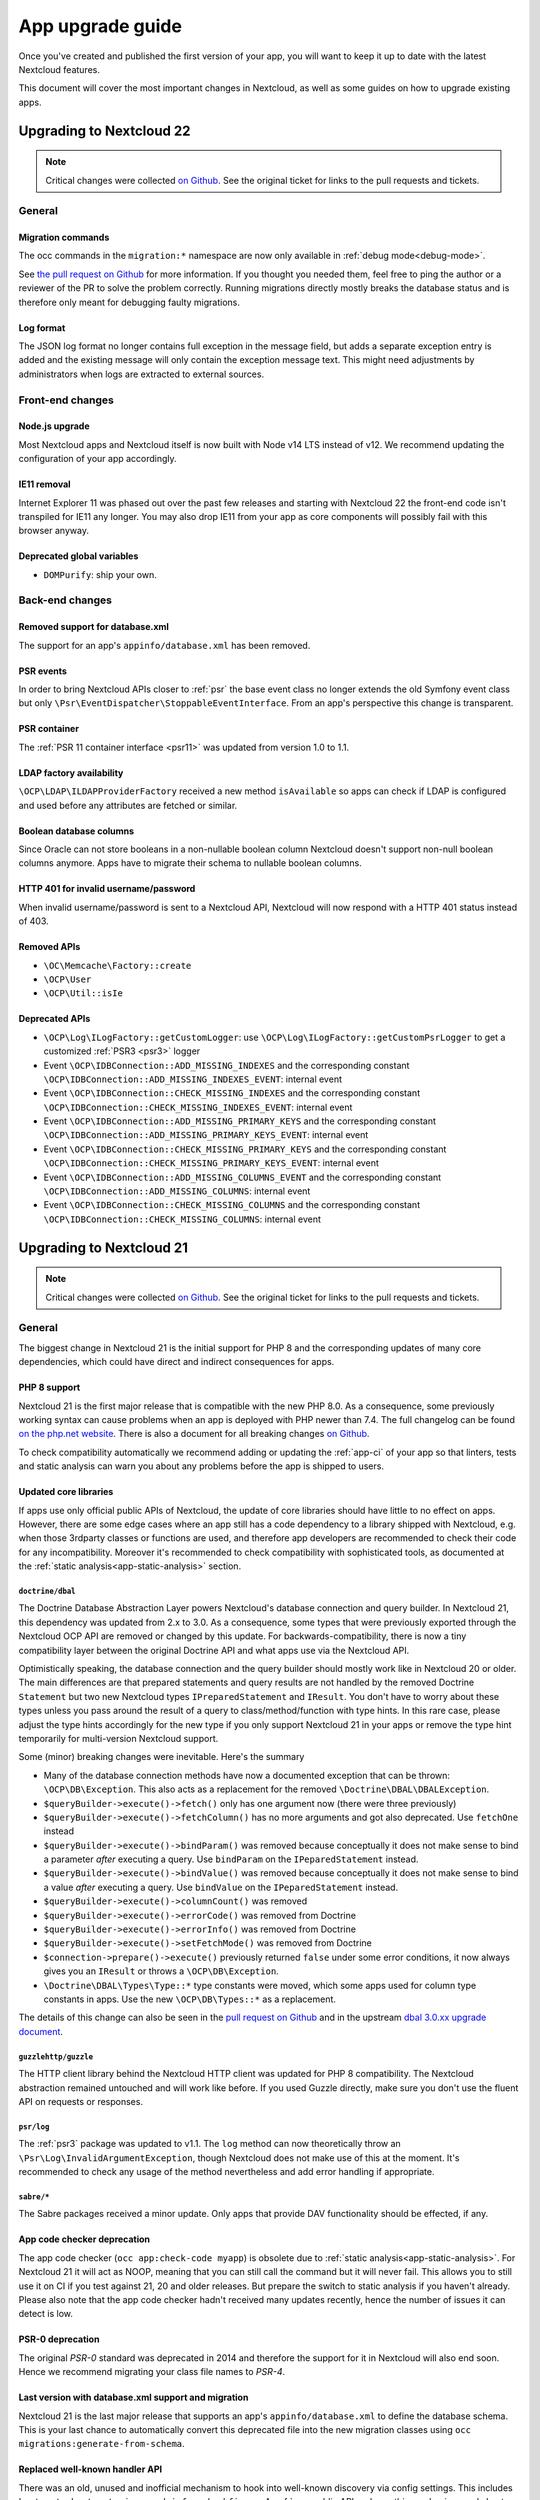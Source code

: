 =================
App upgrade guide
=================

Once you've created and published the first version of your app, you will want to keep it up to date with the latest Nextcloud features.

This document will cover the most important changes in Nextcloud, as well as some guides on how to upgrade existing apps.

Upgrading to Nextcloud 22
-------------------------

.. note:: Critical changes were collected `on Github <https://github.com/nextcloud/server/issues/26407>`__. See the original ticket for links to the pull requests and tickets.

General
^^^^^^^

Migration commands
******************

The occ commands in the ``migration:*`` namespace are now only available in :ref:`debug mode<debug-mode>`.

See `the pull request on Github <https://github.com/nextcloud/server/pull/27113>`__ for more information. If you thought you needed them, feel free to ping the author or a reviewer of the PR to solve the problem correctly. Running migrations directly mostly breaks the database status and is therefore only meant for debugging faulty migrations.

Log format
**********

The JSON log format no longer contains full exception in the message field, but adds a separate exception entry is added and the existing message will only contain the exception message text. This might need adjustments by administrators when logs are extracted to external sources.

Front-end changes
^^^^^^^^^^^^^^^^^

Node.js upgrade
***************

Most Nextcloud apps and Nextcloud itself is now built with Node v14 LTS instead of v12. We recommend updating the configuration of your app accordingly.

IE11 removal
************

Internet Explorer 11 was phased out over the past few releases and starting with Nextcloud 22 the front-end code isn't transpiled for IE11 any longer. You may also drop IE11 from your app as core components will possibly fail with this browser anyway.

Deprecated global variables
***************************

* ``DOMPurify``: ship your own.

Back-end changes
^^^^^^^^^^^^^^^^

Removed support for database.xml
********************************

The support for an app's ``appinfo/database.xml`` has been removed.

PSR events
**********

In order to bring Nextcloud APIs closer to :ref:`psr` the base event class no longer extends the old Symfony event class but only ``\Psr\EventDispatcher\StoppableEventInterface``. From an app's perspective this change is transparent.

PSR container
*************

The :ref:`PSR 11 container interface <psr11>` was updated from version 1.0 to 1.1.

LDAP factory availability
*************************

``\OCP\LDAP\ILDAPProviderFactory`` received a new method ``isAvailable`` so apps can check if LDAP is configured and used before any attributes are fetched or similar.

Boolean database columns
************************

Since Oracle can not store booleans in a non-nullable boolean column Nextcloud doesn't support non-null boolean columns anymore. Apps have to migrate their schema to nullable boolean columns.


HTTP 401 for invalid username/password
**************************************

When invalid username/password is sent to a Nextcloud API, Nextcloud will now respond with a HTTP 401 status instead of 403.


Removed APIs
************

* ``\OC\Memcache\Factory::create``
* ``\OCP\User``
* ``\OCP\Util::isIe``

Deprecated APIs
***************

* ``\OCP\Log\ILogFactory::getCustomLogger``: use ``\OCP\Log\ILogFactory::getCustomPsrLogger`` to get a customized :ref:`PSR3 <psr3>` logger
* Event ``\OCP\IDBConnection::ADD_MISSING_INDEXES`` and the corresponding constant ``\OCP\IDBConnection::ADD_MISSING_INDEXES_EVENT``: internal event
* Event ``\OCP\IDBConnection::CHECK_MISSING_INDEXES`` and the corresponding constant ``\OCP\IDBConnection::CHECK_MISSING_INDEXES_EVENT``: internal event
* Event ``\OCP\IDBConnection::ADD_MISSING_PRIMARY_KEYS`` and the corresponding constant ``\OCP\IDBConnection::ADD_MISSING_PRIMARY_KEYS_EVENT``: internal event
* Event ``\OCP\IDBConnection::CHECK_MISSING_PRIMARY_KEYS`` and the corresponding constant ``\OCP\IDBConnection::CHECK_MISSING_PRIMARY_KEYS_EVENT``: internal event
* Event ``\OCP\IDBConnection::ADD_MISSING_COLUMNS_EVENT`` and the corresponding constant ``\OCP\IDBConnection::ADD_MISSING_COLUMNS``: internal event
* Event ``\OCP\IDBConnection::CHECK_MISSING_COLUMNS`` and the corresponding constant ``\OCP\IDBConnection::CHECK_MISSING_COLUMNS``: internal event

Upgrading to Nextcloud 21
-------------------------

.. note:: Critical changes were collected `on Github <https://github.com/nextcloud/server/issues/23210>`__. See the original ticket for links to the pull requests and tickets.

General
^^^^^^^

The biggest change in Nextcloud 21 is the initial support for PHP 8 and the corresponding updates of many core dependencies, which could have direct and indirect consequences for apps.

PHP 8 support
*************

Nextcloud 21 is the first major release that is compatible with the new PHP 8.0. As a consequence, some previously working syntax can cause problems when an app is deployed with PHP newer than 7.4. The full changelog can be found `on the php.net website <https://www.php.net/ChangeLog-8.php>`__. There is also a document for all breaking changes `on Github <https://github.com/php/php-src/blob/PHP-8.0/UPGRADING#L20>`__.

To check compatibility automatically we recommend adding or updating the :ref:`app-ci` of your app so that linters, tests and static analysis can warn you about any problems before the app is shipped to users.

Updated core libraries
**********************

If apps use only official public APIs of Nextcloud, the update of core libraries should have little to no effect on apps. However, there are some edge cases where an app still has a code dependency to a library shipped with Nextcloud, e.g. when those 3rdparty classes or functions are used, and therefore app developers are recommended to check their code for any incompatibility. Moreover it's recommended to check compatibility with sophisticated tools, as documented at the  :ref:`static analysis<app-static-analysis>` section.

``doctrine/dbal``
=================

The Doctrine Database Abstraction Layer powers Nextcloud's database connection and query builder. In Nextcloud 21, this dependency was updated from 2.x to 3.0. As a consequence, some types that were previously exported through the Nextcloud OCP API are removed or changed by this update. For backwards-compatibility, there is now a tiny compatibility layer between the original Doctrine API and what apps use via the Nextcloud API.

Optimistically speaking, the database connection and the query builder should mostly work like in Nextcloud 20 or older. The main differences are that prepared statements and query results are not handled by the removed Doctrine ``Statement`` but two new Nextcloud types ``IPreparedStatement`` and ``IResult``. You don't have to worry about these types unless you pass around the result of a query to class/method/function with type hints. In this rare case, please adjust the type hints accordingly for the new type if you only support Nextcloud 21 in your apps or remove the type hint temporarily for multi-version Nextcloud support.

Some (minor) breaking changes were inevitable. Here's the summary

* Many of the database connection methods have now a documented exception that can be thrown: ``\OCP\DB\Exception``. This also acts as a replacement for the removed ``\Doctrine\DBAL\DBALException``.
* ``$queryBuilder->execute()->fetch()`` only has one argument now (there were three previously)
* ``$queryBuilder->execute()->fetchColumn()`` has no more arguments and got also deprecated. Use ``fetchOne`` instead
* ``$queryBuilder->execute()->bindParam()`` was removed because conceptually it does not make sense to bind a parameter *after* executing a query. Use ``bindParam`` on the ``IPeparedStatement`` instead.
* ``$queryBuilder->execute()->bindValue()`` was removed because conceptually it does not make sense to bind a value *after* executing a query. Use ``bindValue`` on the ``IPeparedStatement`` instead.
* ``$queryBuilder->execute()->columnCount()`` was removed
* ``$queryBuilder->execute()->errorCode()`` was removed from Doctrine
* ``$queryBuilder->execute()->errorInfo()`` was removed from Doctrine
* ``$queryBuilder->execute()->setFetchMode()`` was removed from Doctrine
* ``$connection->prepare()->execute()`` previously returned ``false`` under some error conditions, it now always gives you an ``IResult`` or throws a ``\OCP\DB\Exception``.
* ``\Doctrine\DBAL\Types\Type::*`` type constants were moved, which some apps used for column type constants in apps. Use the new ``\OCP\DB\Types::*`` as a replacement.

The details of this change can also be seen in the `pull request on Github <https://github.com/nextcloud/server/pull/24948>`__ and in the upstream `dbal 3.0.xx upgrade document <https://github.com/doctrine/dbal/blob/3.0.x/UPGRADE.md>`__.

``guzzlehttp/guzzle``
=====================

The HTTP client library behind the Nextcloud HTTP client was updated for PHP 8 compatibility. The Nextcloud abstraction remained untouched and will work like before. If you used Guzzle directly, make sure you don't use the fluent API on requests or responses.

``psr/log``
===========

The :ref:`psr3` package was updated to v1.1. The ``log`` method can now theoretically throw an ``\Psr\Log\InvalidArgumentException``, though Nextcloud does not make use of this at the moment. It's recommended to check any usage of the method nevertheless and add error handling if appropriate.

``sabre/*``
===========

The Sabre packages received a minor update. Only apps that provide DAV functionality should be effected, if any.

App code checker deprecation
****************************

The app code checker (``occ app:check-code myapp``) is obsolete due to :ref:`static analysis<app-static-analysis>`. For Nextcloud 21 it will act as NOOP, meaning that you can still call the command but it will never fail. This allows you to still use it on CI if you test against 21, 20 and older releases. But prepare the switch to static analysis if you haven't already. Please also note that the app code checker hadn't received many updates recently, hence the number of issues it can detect is low.

PSR-0 deprecation
*****************

The original `PSR-0` standard was deprecated in 2014 and therefore the support for it in Nextcloud will also end soon. Hence we recommend migrating your class file names to `PSR-4`.

.. _`PSR-0`: https://www.php-fig.org/psr/psr-0/
.. _`PSR-4`: https://www.php-fig.org/psr/psr-4/

Last version with database.xml support and migration
****************************************************

Nextcloud 21 is the last major release that supports an app's ``appinfo/database.xml`` to define the database schema. This is your last chance to automatically convert this deprecated file into the new migration classes using ``occ migrations:generate-from-schema``.

Replaced well-known handler API
*******************************

There was an old, unused and inofficial mechanism to hook into well-known discovery via config settings. This includes ``host-meta``, ``host-meta.json``, ``nodeinfo`` and ``webfinger``. A :ref:`new public API replaces this mechanism<web-host-metadata>` in Nextcloud 21.

Upgrading to Nextcloud 20
-------------------------

.. note:: Critical changes were collected `on Github <https://github.com/nextcloud/server/issues/20953>`__. See the original ticket for links to the pull requests and tickets.

Front-end changes
^^^^^^^^^^^^^^^^^

Body theme
**********

The body theme classes are now ``theme--highcontrast``, ``theme--dark`` and/or ``theme--light``.

jQuery update
*************

jQuery was updated to v2.2. The most notable change is that ``$(document).ready(...)`` or ``$(...)`` for short fires sooner than before. Use the `DOMContentLoaded event <https://developer.mozilla.org/fr/docs/Web/Events/DOMContentLoaded>`_ instead.

Search
******

The :ref:`unified search<unified-search>` replaces the traditional search input, hence ``OCA.Search`` became a noop. For backwards compatibility, the code will not raise any errors now, but it does not have any functionality.

Removed globals
***************

* ``escape-html``: use `the escape-html package <https://www.npmjs.com/package/escape-html>` or similar

Deprecated global variables
***************************

* ``humanFileSize``: use ``formatfilesize`` from https://www.npmjs.com/package/@nextcloud/files
* ``OC.getCanonicalLocale``: use ``getCanonicalLocale`` from https://www.npmjs.com/package/@nextcloud/l10n

Removed jQuery plugins
**********************

* ``$.tipsy``

Back-end changes
^^^^^^^^^^^^^^^^

App bootstrap logic
*******************

The code that initializes an app or anything that should run for every request and command is now moved to a dedicated and typed API. The ``appinfo/app.php`` is therefore obsolete and deprecated. See :ref:`bootstrapping<Bootstrapping>` for details.

.. _upgrade-psr3:

PSR-3 integration
*****************

Nextcloud 20 is the first major release of Nextcloud that brings full compatibility with :ref:`psr3`. From this point on it is highly recommended to use this interface mainly as the old ``\OCP\ILogger`` got deprecated with the last remaining changes. The majority of methods are identical between the Nextcloud-specific interface and the PSR one. Pay attention to usages of ``\OCP\ILogger::logException`` as that method does not exist on the PSR logger. However, you can specifcy an ``exception`` key in the ``$context`` argument of any ``\Psr\Log\LoggerInterface`` method and Nextcloud will format it like it did with the old ``logException``.

.. _upgrade-psr11:

PSR-11 integration
******************

Nextcloud 20 is the first major release of Nextcloud that brings full compatibility with :ref:`psr11`. From this point on it is highly recommended to use this interface mainly as the old ``\OCP\IContainer`` got deprecated with this change.

The interfaces ``\OCP\AppFramework\IAppContainer`` and ``\OCP\IServerContainer`` will remain, but they won't extend the ``IContainer`` anymore once that interface gets removed. As a result, ``IAppContainer`` and ``IServerContainer`` will eventually become tagging interfaces with the sole purpose of making it possible to have either the app or server container injected explicitly.

If your app requires Nextcloud 20 or later, you can replace any of the old type hints with one of ``\Psr\Container\ContainerInterface`` and replace calls of ``query`` with ``get``, e.g. on the closures used when registering services:

.. code-block:: php

  // old
  $container->registerService('DecryptAll', function (IAppContainer $c) {
    return new DecryptAll(
      $c->query('Util'),
      $c->query(KeyManager::class),
      $c->query('Crypt'),
      $c->query(ISession::class)
    )
  })

becomes

.. code-block:: php

  // new
  $container->registerService('DecryptAll', function (ContainerInterface $c) {
    return new DecryptAll(
      $c->get('Util'),
      $c->get(KeyManager::class'),
      $c->get('Crypt'),
      $c->get(ISession::class)
    )
  })

.. note:: For a smoother transition, the old interfaces were changed so they are based on ``ContainerInterface``, hence you can use ``has`` and ``get`` on ``IContainer`` and sub types.

Deprecated APIs
***************

* ``\OCP\IContainer``: see :ref:`upgrade-psr11`
* ``\OCP\ILogger``: see :ref:`upgrade-psr3`
* ``\OCP\IServerContainer::getEventDispatcher``
* ``\OCP\IServerContainer::getCalendarManager``: have the interface injected instead
* ``\OCP\IServerContainer::getCalendarResourceBackendManager``: have the interface injected instead
* ``\OCP\IServerContainer::getCalendarRoomBackendManager``: have the interface injected instead
* ``\OCP\IServerContainer::getContactsManager``: have the interface injected instead
* ``\OCP\IServerContainer::getEncryptionManager``: have the interface injected instead
* ``\OCP\IServerContainer::getEncryptionFilesHelper``: have the interface injected instead
* ``\OCP\IServerContainer::getEncryptionKeyStorage``: have the interface injected instead
* ``\OCP\IServerContainer::getRequest``: have the interface injected instead
* ``\OCP\IServerContainer::getPreviewManager``: have the interface injected instead
* ``\OCP\IServerContainer::getTagManager``: have the interface injected instead
* ``\OCP\IServerContainer::getSystemTagManager``: have the interface injected instead
* ``\OCP\IServerContainer::getSystemTagObjectMapper``: have the interface injected instead
* ``\OCP\IServerContainer::getAvatarManager``: have the interface injected instead
* ``\OCP\IServerContainer::getRootFolder``
* ``\OCP\IServerContainer::getUserManager``: have the interface injected instead
* ``\OCP\IServerContainer::getGroupManager``: have the interface injected instead
* ``\OCP\IServerContainer::getUserSession``: have the interface injected instead
* ``\OCP\IServerContainer::getSession``: have the interface injected instead
* ``\OCP\IServerContainer::getTwoFactorAuthManager``: have the interface injected instead
* ``\OCP\IServerContainer::getNavigationManager``: have the interface injected instead
* ``\OCP\IServerContainer::getConfig``: have the interface injected instead
* ``\OCP\IServerContainer::getSystemConfig``: have the interface injected instead
* ``\OCP\IServerContainer::getAppConfig``: have the interface injected instead
* ``\OCP\IServerContainer::getL10NFactory``: have the interface injected instead
* ``\OCP\IServerContainer::getL10N``: have the interface injected instead
* ``\OCP\IServerContainer::getURLGenerator``: have the interface injected instead
* ``\OCP\IServerContainer::getAppFetcher``: have the interface injected instead
* ``\OCP\IServerContainer::getMemCacheFactory``: have the interface injected instead
* ``\OCP\IServerContainer::getGetRedisFactory``: have the interface injected instead
* ``\OCP\IServerContainer::getDatabaseConnection``: have the interface injected instead
* ``\OCP\IServerContainer::getActivityManager``: have the interface injected instead
* ``\OCP\IServerContainer::getJobList``: have the interface injected instead
* ``\OCP\IServerContainer::getLogger``: have the interface injected instead
* ``\OCP\IServerContainer::getLogFactory``: have the interface injected instead
* ``\OCP\IServerContainer::getRouter``: have the interface injected instead
* ``\OCP\IServerContainer::getSearch``: have the interface injected instead
* ``\OCP\IServerContainer::getSecureRandom``: have the interface injected instead
* ``\OCP\IServerContainer::getCrypto``: have the interface injected instead
* ``\OCP\IServerContainer::getHasher``: have the interface injected instead
* ``\OCP\IServerContainer::getCredentialsManager``: have the interface injected instead
* ``\OCP\IServerContainer::getCertificateManager``: have the interface injected instead
* ``\OCP\IServerContainer::getHTTPClientService``: have the interface injected instead
* ``\OCP\IServerContainer::createEventSource``
* ``\OCP\IServerContainer::getEventLogger``: have the interface injected instead
* ``\OCP\IServerContainer::getQueryLogger``: have the interface injected instead
* ``\OCP\IServerContainer::getTempManager``: have the interface injected instead
* ``\OCP\IServerContainer::getAppManager``: have the interface injected instead
* ``\OCP\IServerContainer::getMailer``: have the interface injected instead
* ``\OCP\IServerContainer::getWebRoot``: have the interface injected instead
* ``\OCP\IServerContainer::getOcsClient``: have the interface injected instead
* ``\OCP\IServerContainer::getDateTimeZone``: have the interface injected instead
* ``\OCP\IServerContainer::getDateTimeFormatter``: have the interface injected instead
* ``\OCP\IServerContainer::getMountProviderCollection``: have the interface injected instead
* ``\OCP\IServerContainer::getIniWrapper``: have the interface injected instead
* ``\OCP\IServerContainer::getCommandBus``: have the interface injected instead
* ``\OCP\IServerContainer::getTrustedDomainHelper``: have the interface injected instead
* ``\OCP\IServerContainer::getLockingProvider``: have the interface injected instead
* ``\OCP\IServerContainer::getMountManager``: have the interface injected instead
* ``\OCP\IServerContainer::getUserMountCache``: have the interface injected instead
* ``\OCP\IServerContainer::getMimeTypeDetector``: have the interface injected instead
* ``\OCP\IServerContainer::getMimeTypeLoader``: have the interface injected instead
* ``\OCP\IServerContainer::getCapabilitiesManager``: have the interface injected instead
* ``\OCP\IServerContainer::getNotificationManager``: have the interface injected instead
* ``\OCP\IServerContainer::getCommentsManager``: have the interface injected instead
* ``\OCP\IServerContainer::getThemingDefaults``: have the interface injected instead
* ``\OCP\IServerContainer::getIntegrityCodeChecker``: have the interface injected instead
* ``\OCP\IServerContainer::getSessionCryptoWrapper``: have the interface injected instead
* ``\OCP\IServerContainer::getCsrfTokenManager``: have the interface injected instead
* ``\OCP\IServerContainer::getBruteForceThrottler``: have the interface injected instead
* ``\OCP\IServerContainer::getContentSecurityPolicyManager``: have the interface injected instead
* ``\OCP\IServerContainer::getContentSecurityPolicyNonceManager``: have the interface injected instead
* ``\OCP\IServerContainer::getStoragesBackendService``: have the interface injected instead
* ``\OCP\IServerContainer::getGlobalStoragesService``: have the interface injected instead
* ``\OCP\IServerContainer::getUserGlobalStoragesService``: have the interface injected instead
* ``\OCP\IServerContainer::getUserStoragesService``: have the interface injected instead
* ``\OCP\IServerContainer::getShareManager``: have the interface injected instead
* ``\OCP\IServerContainer::getCollaboratorSearch``: have the interface injected instead
* ``\OCP\IServerContainer::getAutoCompleteManager``: have the interface injected instead
* ``\OCP\IServerContainer::getLDAPProvider``: have the interface injected instead
* ``\OCP\IServerContainer::getSettingsManager``: have the interface injected instead
* ``\OCP\IServerContainer::getAppDataDir``
* ``\OCP\IServerContainer::getCloudIdManager``: have the interface injected instead
* ``\OCP\IServerContainer::getGlobalScaleConfig``: have the interface injected instead
* ``\OCP\IServerContainer::getCloudFederationProviderManager``: have the interface injected instead
* ``\OCP\IServerContainer::getRemoteApiFactory``: have the interface injected instead
* ``\OCP\IServerContainer::getCloudFederationFactory``: have the interface injected instead
* ``\OCP\IServerContainer::getRemoteInstanceFactory``: have the interface injected instead
* ``\OCP\IServerContainer::getStorageFactory``: have the interface injected instead
* ``\OCP\IServerContainer::getGeneratorHelper``: have the interface injected instead
* ``\OC_App::registerLogIn()``: use :ref:`bootstrapping<Bootstrapping>` and ``\OCP\AppFramework\Bootstrap\IRegistrationContext::registerAlternativeLogin``
* Event ``\OCA\DAV\CalDAV\CalDavBackend::createCachedCalendarObject``: listen to ``\OCA\DAV\Events\CachedCalendarObjectCreatedEvent``
* Event ``\OCA\DAV\CalDAV\CalDavBackend::createCalendar``: listen to ``\OCA\DAV\Events\CalendarCreatedEvent``
* Event ``\OCA\DAV\CalDAV\CalDavBackend::createCalendarObject``: listen to ``\OCA\DAV\Events\CalendarObjectCreatedEvent``
* Event ``\OCA\DAV\CalDAV\CalDavBackend::createSubscription``: listen to ``\OCA\DAV\Events\SubscriptionCreatedEvent``
* Event ``\OCA\DAV\CalDAV\CalDavBackend::deleteCachedCalendarObject``: listen to ``\OCA\DAV\Events\CachedCalendarObjectDeletedEvent``
* Event ``\OCA\DAV\CalDAV\CalDavBackend::deleteCalendar``: listen to ``\OCA\DAV\Events\CalendarDeletedEvent``
* Event ``\OCA\DAV\CalDAV\CalDavBackend::deleteCalendarObject``: listen to ``\OCA\DAV\Events\CalendarObjectDeletedEvent``
* Event ``\OCA\DAV\CalDAV\CalDavBackend::deleteSubscription``: listen to ``\OCA\DAV\Events\SubscriptionDeletedEvent``
* Event ``\OCA\DAV\CalDAV\CalDavBackend::publishCalendar``: listen to ``\OCA\DAV\Events\CalendarPublishedEvent``
* Event ``\OCA\DAV\CalDAV\CalDavBackend::publishCalendar``: listen to ``\OCA\DAV\Events\CalendarUnpublishedEvent``
* Event ``\OCA\DAV\CalDAV\CalDavBackend::updateCachedCalendarObject``: listen to ``\OCA\DAV\Events\CachedCalendarObjectUpdatedEvent``
* Event ``\OCA\DAV\CalDAV\CalDavBackend::updateCalendar``: listen to ``\OCA\DAV\Events\CalendarUpdatedEvent``
* Event ``\OCA\DAV\CalDAV\CalDavBackend::updateCalendarObject``: listen to ``\OCA\DAV\Events\CalendarObjectUpdatedEvent``
* Event ``\OCA\DAV\CalDAV\CalDavBackend::updateShares``: listen to ``\OCA\DAV\Events\CalendarShareUpdatedEvent``
* Event ``\OCA\DAV\CalDAV\CalDavBackend::updateSubscription``: listen to ``\OCA\DAV\Events\SubscriptionUpdatedEvent``
* Event ``\\OCA\DAV\CardDAV\CardDavBackend::createCard``: listen to ``\OCA\DAV\Events\CardCreatedEvent``
* Event ``\OCA\DAV\CardDAV\CardDavBackend::deleteCard``: listen to ``\OCA\DAV\Events\CardDeletedEvent``
* Event ``\OCA\DAV\CardDAV\CardDavBackend::updateCard``: listen to ``\OCA\DAV\Events\CardUpdatedEvent``
* Event ``\OCA\Files_Sharing::loadAdditionalScripts:: publicShareAuth``: listen to ``\OCA\Files_Sharing\Event\BeforeTemplateRenderedEvent``
* Event ``\OCA\Files_Sharing::loadAdditionalScripts``: listen to ``\OCA\Files_Sharing\Event\BeforeTemplateRenderedEvent``
* Event ``\OCA\User_LDAP\User\User::postLDAPBackendAdded``: listen to ``\OCA\User_LDAP\Events\UserBackendRegistered``
* Event ``\OCA\User_LDAP\User\User::postLDAPBackendAdded``: listen to ``\OCA\User_LDAP\Events\GroupBackendRegistered``
* Event ``\OCP\AppFramework\Http\StandaloneTemplateResponse::EVENT_LOAD_ADDITIONAL_SCRIPT``: listen to ``\OCP\AppFramework\Http\Events\BeforeTemplateRenderedEvent``
* Event ``\OCP\AppFramework\Http\StandaloneTemplateResponse::EVENT_LOAD_ADDITIONAL_SCRIPTS_LOGGEDIN``: listen to ``\OCP\AppFramework\Http\Events\BeforeTemplateRenderedEvent``
* Event ``\OCP\WorkflowEngine::loadAdditionalSettingScripts``: listen to ``\OCP\WorkflowEngine\Events\LoadSettingsScriptsEvent``


Removed from public namespace
*****************************

* ``\OCP\IServerContainer::getAppFolder``
* Hook ``\OCA\DAV\Connector\Sabre::authInit``: use the ``\OCA\DAV\Events\SabrePluginAuthInitEvent`` event instead
* Event ``\OC_User::post_removeFromGroup``: listen to ``\OCP\Group\Events\UserRemovedEvent``
* Event ``\OCA\DAV\Connector\Sabre::authInit``: listen to ``\OCA\DAV\Events\SabrePluginAuthInitEvent``


Upgrading to Nextcloud 19
-------------------------

.. note:: Critical changes were collected `on Github <https://github.com/nextcloud/server/issues/18479>`__. See the original ticket for links to the pull requests and tickets.

Front-end changes
^^^^^^^^^^^^^^^^^

jQuery deprecation
******************

As of Nextcloud 19, the global `jquery` and `$` are deprecated for apps. While the library won't be removed immediately to give developers time to adapt, we encourage you to either replace it with another library or simply use a bundling tool like webpack to scope it to your own. The library will be upgraded in Nextcloud in future versions of Nextcloud and there are breaking changes in the newer versions of jQuery.

Deprecated global variables
***************************

* ``OC.currentUser``: use ``getCurrentUser`` from https://www.npmjs.com/package/@nextcloud/auth
* ``OC.filePath``: use ``generateFilePath`` from https://www.npmjs.com/package/@nextcloud/router
* ``OC.generateUrl``: use ``generateUrl`` from https://www.npmjs.com/package/@nextcloud/router
* ``OC.get``: use https://lodash.com/docs#get
* ``OC.getCurrentUser``: use ``getCurrentUser`` from https://www.npmjs.com/package/@nextcloud/auth
* ``OC.getRootPath``: use ``getRootUrl`` from https://www.npmjs.com/package/@nextcloud/router
* ``OC.imagePath``: use ``imagePath`` from https://www.npmjs.com/package/@nextcloud/router
* ``OC.linkTo``: use ``linkTo`` from https://www.npmjs.com/package/@nextcloud/router
* ``OC.linkToOCS``: use ``generateOcsUrl`` from https://www.npmjs.com/package/@nextcloud/router
* ``OC.linkToRemote``: use ``generateRemoteUrl`` from https://www.npmjs.com/package/@nextcloud/router
* ``OC.set``: use https://lodash.com/docs#set
* ``OC.webroot``: use ``getRootUrl`` from https://www.npmjs.com/package/@nextcloud/router
* ``OCP.Toast.*``: use https://www.npmjs.com/package/@nextcloud/dialogs

Removed globals
***************

* ``getURLParameter``
* ``formatDate``
* ``humanFileSize``
* ``relative_modified_date``

Removed libraries
*****************

* ``marked``

Back-end changes
^^^^^^^^^^^^^^^^

Symfony update
**************

Symfony was updated to `v4.4 <https://github.com/symfony/symfony/blob/4.4/CHANGELOG-4.4.md>`__. The most important change for apps is to return an int value from CLI commands. Returning null (explicitly or implicitly) won't be allowed in future versions of Symfony.

Deprecation of injection of named services
******************************************

Apps had been able to query core services like the implementation of the interface ``\OCP\ITagManager`` as ``TagManager``. To unify the service resolution with type hints for the constructor injection, the named resolution is deprecated, logs warnings and will be removed in the future. Use the fully-qualifier class name (with the `::class` constant) instead:

If you had

.. code-block:: php

  $tagManager = \OC::$server->query('TagManager');

change your code to

.. code-block:: php

  $tagManager = \OC::$server->query(\OCP\ITagManager::class);

On constructor arguments you should always type-hint the service by its interface. If you do so already, nothing changes for you.

New APIs
********

* ``\OCP\Authentication\Events\LoginFailedEvent`` class added
* ``\OCP\Comments\IComment::getReferenceId`` method added
* ``\OCP\Comments\IComment::setReferenceId`` method added
* ``\OCP\Contacts\Events\ContactInteractedWithEvent`` class added
* ``\OCP\EventDispatcher\IEventDispatcher::removeListener`` method added
* ``\OCP\ITags::TAG_FAVORITE`` constant added
* ``\OCP\Mail\Events\BeforeMessageSent`` class added
* ``\OCP\Lock\LockedException::getExistingLock`` method added
* ``\OCP\Share\Events\VerifyMountPointEvent`` class added
* ``\OCP\Share\IManager::allowEnumeration`` method added
* ``\OCP\Share\IManager::limitEnumerationToGroups`` method added

Changed APIs
************

* ``\OCP\User\Events\BeforeUserLoggedInEvent::getUsername`` now correctly returns a string and not an ``\OCP\IUser``


Upgrading to Nextcloud 18
-------------------------

.. note:: Critical changes were collected `on Github <https://github.com/nextcloud/server/issues/17131>`__. See the original ticket for links to the pull requests and tickets.

Front-end changes
^^^^^^^^^^^^^^^^^

CSS
***

* Overall font-size was increased. Please make sure you use relative units like `rem` instead of pixels.

Deprecated global variables
***************************

* ``Backbone``: ship your own.
* ``Clipboard``: ship your own.
* ``ClipboardJs``: ship your own.
* ``DOMPurify``: ship your own.
* ``Handlebars``: ship your own.
* ``jstimezonedetect``: ship your own.
* ``jstz``: ship your own.
* ``md5``: ship your own.
* ``moment``: ship your own.
* ``OC.basename``: use ``basename`` from https://www.npmjs.com/package/@nextcloud/paths
* ``OC.dirname``: use ``dirname`` from https://www.npmjs.com/package/@nextcloud/paths
* ``OC.encodePath``: use ``encodePath`` from https://www.npmjs.com/package/@nextcloud/paths
* ``OC.isSamePath``: use ``isSamePath`` from https://www.npmjs.com/package/@nextcloud/paths
* ``OC.joinPaths``: use ``joinPaths`` from https://www.npmjs.com/package/@nextcloud/paths

Back-end changes
^^^^^^^^^^^^^^^^

New APIs
********

* ``\OCP\WorkflowEngine`` namespace

Deprecations
************

* ``\OCP\Collaboration\Resources\IManager::registerResourceProvider``: use ``\OCP\Collaboration\Resources\IProviderManager::registerResourceProvider`` instead.

Behavioral changes
^^^^^^^^^^^^^^^^^^

* Email shares and link shares now share the same config.
  You cannot create mail shares if the share links are disabled by your administrator
* Please register new sidebar tabs scripts with the ``OCA\Files\Event\LoadSidebar\Event`` script
* Viewer binds the full file object to the views now. Variables names changed!


Upgrading to Nextcloud 17
-------------------------

.. note:: Critical changes were collected `on Github <https://github.com/nextcloud/server/issues/15339>`__. See the original ticket for links to the pull requests and tickets.

Front-end changes
^^^^^^^^^^^^^^^^^

Deprecated global variables
***************************

* ``initCore``: don't use this internal function.
* ``oc_appconfig``: use ``OC.appConfig`` instead.
* ``oc_appswebroots``: use ``OC.appswebroots`` instead.
* ``oc_capabilities``: use ``OC.getCapabilities()`` instead.
* ``oc_config``: use ``OC.config`` instead.
* ``oc_current_user``: use ``OC.getCurrentUser().uid`` instead.
* ``oc_debug``: use ``OC.debug`` instead.
* ``oc_isadmin``: use ``OC.isUserAdmin()`` instead.
* ``oc_requesttoken``: use ``OC.requestToken`` instead.
* ``oc_webroot``: use ``OC.getRootPath()`` instead.
* ``OCDialogs``: use ``OC.dialogs`` instead.
* ``OC._capabilities``: use ``OC.getCapabilities()`` instead.
* ``OC.addTranslations``: use `OC.L10N.load` instead.
* ``OC.coreApps``: internal use only, no replacement.
* ``OC.getHost``: use the use ``window.location.host`` directly.
* ``OC.getHostName``: use the use ``window.location.hostname`` directly.
* ``OC.getPort``: use the use ``window.location.port`` directly.
* ``OC.getProtocol``: use the use ``window.location.protocol.split(':')[0]`` directly.
* ``OC.fileIsBlacklisted``: use the regex ``OC.config.blacklist_files_regex`` directly.
* ``OC.redirect``: use ``window.location`` directly.
* ``OC.reload``: use ``window.location.reload()`` directly.

Removed jQuery plugins
**********************

* ``singleselect``: ship your own if you really need it.


Back-end changes
^^^^^^^^^^^^^^^^

Removed from public namespace
*****************************

* ``\OCP\App::checkAppEnabled``
* ``\OCP\Security\StringUtils``
* ``\OCP\Util::callCheck``

Deprecations
************

* ``\OCP\AppFramework\Http\EmptyContentSecurityPolicy::allowEvalScript``: This means apps should no longer use eval in their JavaScript. We aim to forbid this in general in a future version of Nextcloud.
* ``\OCP\AppFramework\Utility\IControllerMethodReflector::reflec``: Will be removed in 18.

Behavioral changes
^^^^^^^^^^^^^^^^^^

* LDAP: default value for ``ldapGroupMemberAssocAttr`` changed from ``uniqueMember`` to unset. On scripted setups, it has to be set if LDAP groups should be used within Nextcloud. 
* Provisioning API: creating users will return the assigned user ID as dataset, as in ``['id' => $userid]``.


Upgrading to Nextcloud 16
-------------------------

.. note:: Critical changes were collected `on Github <https://github.com/nextcloud/server/issues/12915>`__. See the original ticket for links to the pull requests and tickets.

Front-end changes
^^^^^^^^^^^^^^^^^

* CSP: ``frame-anchestor`` set to ``self`` by default.

Deprecation of shipped JavaScript libraries
*******************************************

The following libraries are considered as deprecated from Nextcloud 16 on. If you use one of those in your app, make sure to ship your own version that is properly bundled with your app.

* ``marked``
* ``Clipboard`` -> now exported as ``ClipboardJS`` to resolve naming conflicts in Chrome.
* Apps should ship their own javascript dependencies and not depend on server shipping for example jquery etc. Depending on the server dist package is deprecated starting NC16.
* ``escapeHTML``
* ``formatDate``
* ``getURLParameter``
* ``humanFileSize``
* ``relative_modified_date``
* ``select2``


Back-end changes
^^^^^^^^^^^^^^^^

* Php7.0 support removed. Php7.1 or higher required.
* PostgreSQL 9.5+ required.
* Autoloading: In the past it was also possible to autoload PHP classes in apps by specify a list of classes and filenames in `appinfo/classpath.php`. This should not be used anymore and also isn't used by any app that is publicly available.

Removed APIs
************

* ``\OCP\Activity\IManager::getNotificationTypes``
* ``\OCP\Activity\IManager::getDefaultTypes``
* ``\OCP\Activity\IManager::getTypeIcon``
* ``\OCP\Activity\IManager::translate``
* ``\OCP\Activity\IManager::getSpecialParameterList``
* ``\OCP\Activity\IManager::getGroupParameter``
* ``\OCP\Activity\IManager::getNavigation``
* ``\OCP\Activity\IManager::isFilterValid``
* ``\OCP\Activity\IManager::filterNotificationTypes``
* ``\OCP\Activity\IManager::getQueryForFilter``
* ``\OCP\Security\ISecureRandom::getLowStrengthGenerator``
* ``\OCP\Security\ISecureRandom::getMediumStrengthGenerator``


Upgrading to Nextcloud 15
-------------------------

.. note:: Critical changes were collected `on Github <https://github.com/nextcloud/server/issues/15339>`__. See the original ticket for links to the pull requests and tickets.

Front-end changes
^^^^^^^^^^^^^^^^^

* ``unsafe-eval`` not allowed anymore by default.

Removed APIs
************
- ``fileDownloadPath()``
- ``getScrollBarWidth()``
- ``OC.AppConfig.hasKey()``
- ``OC.AppConfig.deleteApp()``
- ``OC.Share.ShareConfigModel.areAvatarsEnabled()``
- ``OC.Util.hasSVGSupport()``
- ``OC.Util.replaceSVGIcon()``
- ``OC.Util.replaceSVG()``
- ``OC.Util.scaleFixForIE8()``
- ``OC.Util.isIE8()``

Back-end changes
^^^^^^^^^^^^^^^^

* Removed php7.0 support

Deprecated APIs
***************

* ``\OCP\Util::linkToPublic``
* ``\OCP\Util::recursiveArraySearch``

Removed APIs
************

* ``\OCP\Activity\IManager::publishActivity``
* ``\OCP\Util::logException``
* ``\OCP\Util::mb_substr_replace``
* ``\OCP\Util::mb_str_replace``


Upgrading to Nextcloud 14
-------------------------

.. note:: Critical changes were collected `on Github <https://github.com/nextcloud/server/issues/7827>`__. See the original ticket for links to the pull requests and tickets.

General
^^^^^^^

* php7.0 and php7.1 support added.
* Introduction of type hints for scalar types in public APIs according to existing PHPDoc.

Front-end changes
^^^^^^^^^^^^^^^^^

* ``OCA.Search`` is now ``OCA.Search.Core``.
* Overall structure changed.
* ``.with-app-sidebar`` not required anymore to open the sidebar only use `disappear` on the sidebar
* ``.svg`` not required anymore
* ``.with-settings`` not required anymore
* ``.with-icon`` not required anymore

Back-end changes
^^^^^^^^^^^^^^^^

Changed APIs
************

* ``AppFramework\Http\Request::getHeader`` always returns a string (and not null).
* ``Security\ICrypto::decrypt`` only accepts strings.
* ``\OCP\AppFramework\Utility\ITimeFactory`` is strictly typed.
* ``\OCP\IL10N`` is strictly typed.
* ``\OCP\Mail`` and the email templates got type hints.
* ``\OCP\Authentication\TwoFactorAuth`` got typehints and return type hints.
* ``\OCP\Migration\IMigrationStep`` has two new methods.
* ``EMailTemplate`` child classes should use the `%$1s` notation for replacements to be future compatible and be able to reuse parameters.

Deprecated APIs
***************

* ``OCP\Files``
* Setting custom client URLs in a custom ``\OC_Theme`` class. Settings in config.php should be used.
* Log levels in ``OCP\Util``. Moved to the ``\OCP\ILogger`` interface
* ``OCP\AppFramework\Db\Mapper``. Move to ``\OCP\AppFramework\Db\QBMapper``

Removed APIs
************

* several deprecated functions from ``\OCP\AppFramework/IAppContainer``
* ``\OCP\BackgroundJob::registerJob``
* ``\OCP\Config``
* ``\OCP\Contacts``
* ``\OCP\DB``
* ``\OCP\Files::tmpFile``
* ``\OCP\Files::tmpFolder``
* ``\OCP\IHelper``
* ``\OCP\ISearch\search``
* ``\OCP\JSON``
* ``\OCP\Response``
* ``\OCP\Share::resolveReshare``
* ``\OCP\User::getDisplayNames``
* ``\OCP\Util\formatDate``
* ``\OCP\Util::generateRandomBytes``
* ``\OCP\Util::sendMail``
* ``\OCP\Util::encryptedFiles``
* ``\OCP\Util::getServerProtocol``
* ``\OCP\Util::getServerHost``
* ``\OCP\Util::getServerProtocol``
* ``\OCP\Util::getRequestUri``
* ``\OCP\Util::getScriptName``
* ``\OCP\Util::urlgenerator``
* Deprecated `OCP` constants
* Deprecated template functions from OCP
* Some deprecated methods  of ``\OCP\Response``
* HTTPHelper

Behavioral changes
^^^^^^^^^^^^^^^^^^

* Removed ``--no-app-disable`` from ``occ upgrade`` command.
* ``$fromMailAddress`` won't be injected anymore by the DI container.
* Apps that are enabled for groups can now provide public pages, that are available even if a user is not logged in.
* OCS API method `AddUser` `POST:/users` now allow empty password iff email is set and valid.
* Email texts are not automatically escaped anymore in all cases.

Configuration changes
^^^^^^^^^^^^^^^^^^^^^

* When using Swift Objectstore as home storage make sure that to set the ``bucket/container`` parameter.
* ``mail_smtpmode`` can no longer be set to ``php``. As this option is lost with the upgrade of phpmailer.


OCS changes
^^^^^^^^^^^

Added APIs
**********

* Details endpoint for the user list
* Details endpoint for the groups list

Changed APIs
************

* OCS API `getGroup` method replaced by `getGroupUsers` #8904 


Internal changes
^^^^^^^^^^^^^^^^

.. note:: Only relevant if you used non-public APIs. Don't use them.

* cleanup of ``OC_*`` namespace - we removed quite some classes, methods and constants from our internal namespace.
* Removed ``OC_Group_Backend``
* Removed ``OC_Response::setStatus`` and the constants for status codes
